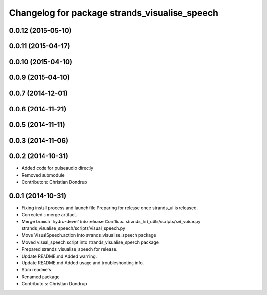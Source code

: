 ^^^^^^^^^^^^^^^^^^^^^^^^^^^^^^^^^^^^^^^^^^^^^^
Changelog for package strands_visualise_speech
^^^^^^^^^^^^^^^^^^^^^^^^^^^^^^^^^^^^^^^^^^^^^^

0.0.12 (2015-05-10)
-------------------

0.0.11 (2015-04-17)
-------------------

0.0.10 (2015-04-10)
-------------------

0.0.9 (2015-04-10)
------------------

0.0.7 (2014-12-01)
------------------

0.0.6 (2014-11-21)
------------------

0.0.5 (2014-11-11)
------------------

0.0.3 (2014-11-06)
------------------

0.0.2 (2014-10-31)
------------------
* Added code for pulseaudio directly
* Removed submodule
* Contributors: Christian Dondrup

0.0.1 (2014-10-31)
------------------
* Fixing install process and launch file
  Preparing for release once strands_ui is released.
* Corrected a merge artifact.
* Merge branch 'hydro-devel' into release
  Conflicts:
  strands_hri_utils/scripts/set_voice.py
  strands_visualise_speech/scripts/visual_speech.py
* Move VisualSpeech.action into strands_visualise_speech package
* Moved visual_speech script into strands_visualise_speech package
* Prepared strands_visualise_speech for release.
* Update README.md
  Added warning.
* Update README.md
  Added usage and troubleshooting info.
* Stub readme's
* Renamed package
* Contributors: Christian Dondrup
